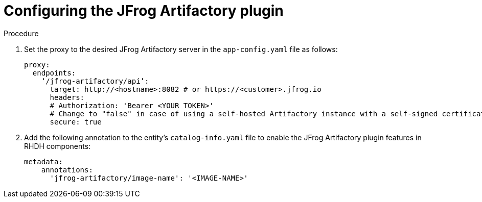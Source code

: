 [id="proc-configuring-the-jfrog-plugin"]
= Configuring the JFrog Artifactory plugin

.Procedure
. Set the proxy to the desired JFrog Artifactory server in the `app-config.yaml` file as follows:
+
[source,yaml]
----
proxy:
  endpoints:
    ‘/jfrog-artifactory/api’:
      target: http://<hostname>:8082 # or https://<customer>.jfrog.io
      headers:
      # Authorization: 'Bearer <YOUR TOKEN>'
      # Change to "false" in case of using a self-hosted Artifactory instance with a self-signed certificate
      secure: true
----

. Add the following annotation to the entity’s `catalog-info.yaml` file to enable the JFrog Artifactory plugin features in RHDH components:
+
[source,yaml]
----
metadata:
    annotations:
      'jfrog-artifactory/image-name': '<IMAGE-NAME>'
----
